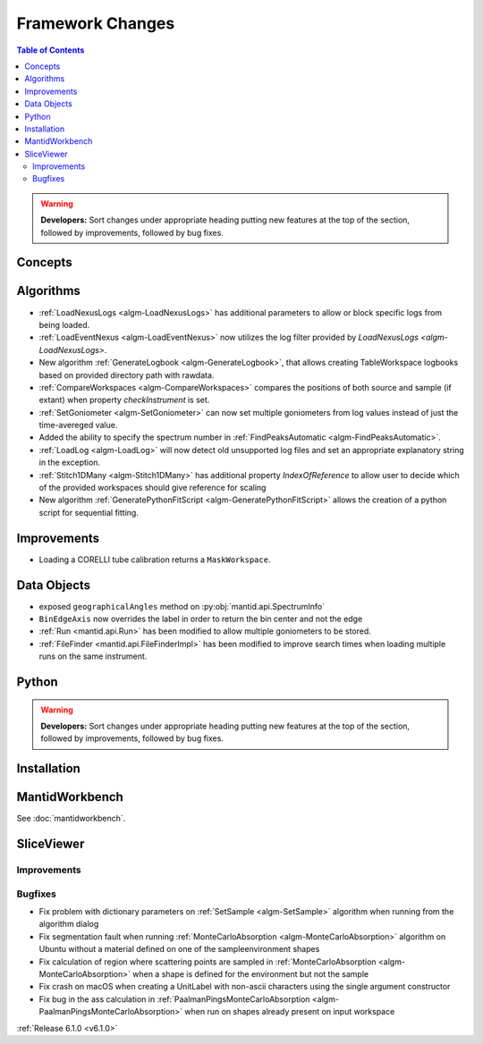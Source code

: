 =================
Framework Changes
=================

.. contents:: Table of Contents
   :local:

.. warning:: **Developers:** Sort changes under appropriate heading
    putting new features at the top of the section, followed by
    improvements, followed by bug fixes.

Concepts
--------

Algorithms
----------

- :ref:`LoadNexusLogs <algm-LoadNexusLogs>` has additional parameters to allow or block specific logs from being loaded.
- :ref:`LoadEventNexus <algm-LoadEventNexus>` now utilizes the log filter provided by `LoadNexusLogs <algm-LoadNexusLogs>`.
- New algorithm :ref:`GenerateLogbook <algm-GenerateLogbook>`, that allows creating TableWorkspace
  logbooks based on provided directory path with rawdata.
- :ref:`CompareWorkspaces <algm-CompareWorkspaces>` compares the positions of both source and sample (if extant) when property `checkInstrument` is set.
- :ref:`SetGoniometer <algm-SetGoniometer>` can now set multiple goniometers from log values instead of just the time-avereged value.
- Added the ability to specify the spectrum number in :ref:`FindPeaksAutomatic <algm-FindPeaksAutomatic>`.
- :ref:`LoadLog <algm-LoadLog>` will now detect old unsupported log files and set an appropriate explanatory string in the exception.
- :ref:`Stitch1DMany <algm-Stitch1DMany>` has additional property `IndexOfReference` to allow user to decide which of the provided workspaces should give reference for scaling
- New algorithm :ref:`GeneratePythonFitScript <algm-GeneratePythonFitScript>` allows the creation of a python script for sequential fitting.

Improvements
------------
- Loading a CORELLI tube calibration returns a ``MaskWorkspace``.

Data Objects
------------

- exposed ``geographicalAngles`` method on :py:obj:`mantid.api.SpectrumInfo`
- ``BinEdgeAxis`` now overrides the label in order to return the bin center and not the edge
- :ref:`Run <mantid.api.Run>` has been modified to allow multiple goniometers to be stored.
- :ref:`FileFinder <mantid.api.FileFinderImpl>` has been modified to improve search times when loading multiple runs on the same instrument.

Python
------


.. contents:: Table of Contents
   :local:

.. warning:: **Developers:** Sort changes under appropriate heading
    putting new features at the top of the section, followed by
    improvements, followed by bug fixes.

Installation
------------


MantidWorkbench
---------------

See :doc:`mantidworkbench`.

SliceViewer
-----------

Improvements
############

Bugfixes
########

- Fix problem with dictionary parameters on :ref:`SetSample <algm-SetSample>` algorithm when running from the algorithm dialog
- Fix segmentation fault when running :ref:`MonteCarloAbsorption <algm-MonteCarloAbsorption>` algorithm on Ubuntu without a material defined on one of the sample\environment shapes
- Fix calculation of region where scattering points are sampled in :ref:`MonteCarloAbsorption <algm-MonteCarloAbsorption>` when a shape is defined for the environment but not the sample
- Fix crash on macOS when creating a UnitLabel with non-ascii characters using the single argument constructor
- Fix bug in the ass calculation in :ref:`PaalmanPingsMonteCarloAbsorption <algm-PaalmanPingsMonteCarloAbsorption>` when run on shapes already present on input workspace

:ref:`Release 6.1.0 <v6.1.0>`
